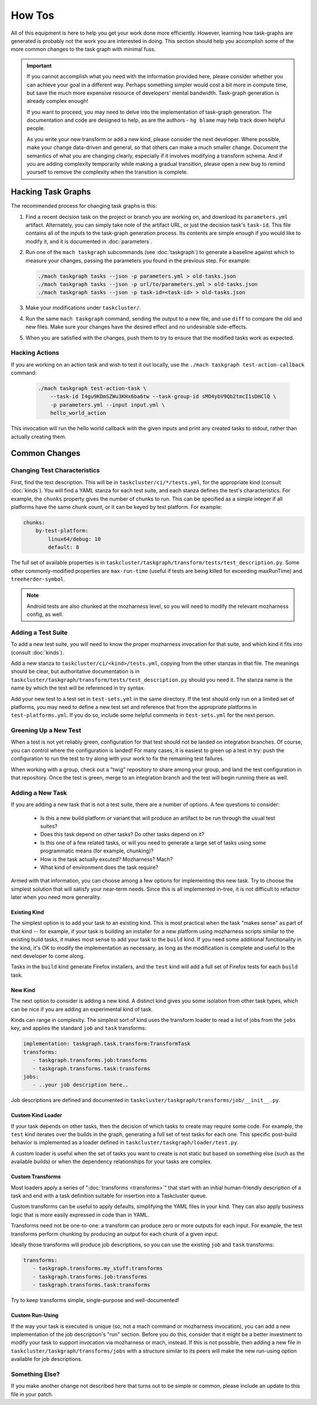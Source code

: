 How Tos
=======

All of this equipment is here to help you get your work done more efficiently.
However, learning how task-graphs are generated is probably not the work you
are interested in doing.  This section should help you accomplish some of the
more common changes to the task graph with minimal fuss.

.. important::

    If you cannot accomplish what you need with the information provided here,
    please consider whether you can achieve your goal in a different way.
    Perhaps something simpler would cost a bit more in compute time, but save
    the much more expensive resource of developers' mental bandwidth.
    Task-graph generation is already complex enough!

    If you want to proceed, you may need to delve into the implementation of
    task-graph generation.  The documentation and code are designed to help, as
    are the authors - ``hg blame`` may help track down helpful people.

    As you write your new transform or add a new kind, please consider the next
    developer.  Where possible, make your change data-driven and general, so
    that others can make a much smaller change.  Document the semantics of what
    you are changing clearly, especially if it involves modifying a transform
    schema.  And if you are adding complexity temporarily while making a
    gradual transition, please open a new bug to remind yourself to remove the
    complexity when the transition is complete.

Hacking Task Graphs
-------------------

The recommended process for changing task graphs is this:

1. Find a recent decision task on the project or branch you are working on, and
   download its ``parameters.yml`` artifact.  Alternately, you
   can simply take note of the artifact URL, or just the decision task's
   ``task-id``.  This file contains all of the inputs to the task-graph
   generation process.  Its contents are simple enough if you would like to
   modify it, and it is documented in :doc:`parameters`.

2. Run one of the ``mach taskgraph`` subcommands (see :doc:`taskgraph`) to
   generate a baseline against which to measure your changes, passing the
   parameters you found in the previous step.  For example:

   .. code-block:: none

       ./mach taskgraph tasks --json -p parameters.yml > old-tasks.json
       ./mach taskgraph tasks --json -p url/to/parameters.yml > old-tasks.json
       ./mach taskgraph tasks --json -p task-id=<task-id> > old-tasks.json

3. Make your modifications under ``taskcluster/``.

4. Run the same ``mach taskgraph`` command, sending the output to a new file,
   and use ``diff`` to compare the old and new files.  Make sure your changes
   have the desired effect and no undesirable side-effects.

5. When you are satisfied with the changes, push them to try to ensure that the
   modified tasks work as expected.

Hacking Actions
...............

If you are working on an action task and wish to test it out locally, use the
``./mach taskgraph test-action-callback`` command:

   .. code-block:: none

        ./mach taskgraph test-action-task \
            --task-id I4gu9KDmSZWu3KHx6ba6tw --task-group-id sMO4ybV9Qb2tmcI1sDHClQ \
            -p parameters.yml --input input.yml \
            hello_world_action

This invocation will run the hello world callback with the given inputs and
print any created tasks to stdout, rather than actually creating them.

Common Changes
--------------

Changing Test Characteristics
.............................

First, find the test description.  This will be in
``taskcluster/ci/*/tests.yml``, for the appropriate kind (consult
:doc:`kinds`).  You will find a YAML stanza for each test suite, and each
stanza defines the test's characteristics.  For example, the ``chunks``
property gives the number of chunks to run.  This can be specified as a simple
integer if all platforms have the same chunk count, or it can be keyed by test
platform.  For example:

.. code-block:: yaml

    chunks:
        by-test-platform:
            linux64/debug: 10
            default: 8

The full set of available properties is in
``taskcluster/taskgraph/transform/tests/test_description.py``.  Some other
commonly-modified properties are ``max-run-time`` (useful if tests are being
killed for exceeding maxRunTime) and ``treeherder-symbol``.

.. note::

    Android tests are also chunked at the mozharness level, so you will need to
    modify the relevant mozharness config, as well.

Adding a Test Suite
...................

To add a new test suite, you will need to know the proper mozharness invocation
for that suite, and which kind it fits into (consult :doc:`kinds`).

Add a new stanza to ``taskcluster/ci/<kind>/tests.yml``, copying from the other
stanzas in that file.  The meanings should be clear, but authoritative
documentation is in
``taskcluster/taskgraph/transform/tests/test_description.py`` should you need
it.  The stanza name is the name by which the test will be referenced in try
syntax.

Add your new test to a test set in ``test-sets.yml`` in the same directory.  If
the test should only run on a limited set of platforms, you may need to define
a new test set and reference that from the appropriate platforms in
``test-platforms.yml``.  If you do so, include some helpful comments in
``test-sets.yml`` for the next person.

Greening Up a New Test
......................

When a test is not yet reliably green, configuration for that test should not
be landed on integration branches.  Of course, you can control where the
configuration is landed!  For many cases, it is easiest to green up a test in
try: push the configuration to run the test to try along with your work to fix
the remaining test failures.

When working with a group, check out a "twig" repository to share among your
group, and land the test configuration in that repository.  Once the test is
green, merge to an integration branch and the test will begin running there as
well.

Adding a New Task
.................

If you are adding a new task that is not a test suite, there are a number of
options.  A few questions to consider:

 * Is this a new build platform or variant that will produce an artifact to
   be run through the usual test suites?

 * Does this task depend on other tasks?  Do other tasks depend on it?

 * Is this one of a few related tasks, or will you need to generate a large
   set of tasks using some programmatic means (for example, chunking)?

 * How is the task actually excuted?  Mozharness?  Mach?

 * What kind of environment does the task require?

Armed with that information, you can choose among a few options for
implementing this new task.  Try to choose the simplest solution that will
satisfy your near-term needs.  Since this is all implemented in-tree, it
is not difficult to refactor later when you need more generality.

Existing Kind
`````````````

The simplest option is to add your task to an existing kind.  This is most
practical when the task "makes sense" as part of that kind -- for example, if
your task is building an installer for a new platform using mozharness scripts
similar to the existing build tasks, it makes most sense to add your task to
the ``build`` kind.  If you need some additional functionality in the kind,
it's OK to modify the implementation as necessary, as long as the modification
is complete and useful to the next developer to come along.

Tasks in the ``build`` kind generate Firefox installers, and the ``test`` kind
will add a full set of Firefox tests for each ``build`` task.

New Kind
````````

The next option to consider is adding a new kind.  A distinct kind gives you
some isolation from other task types, which can be nice if you are adding an
experimental kind of task.

Kinds can range in complexity.  The simplest sort of kind uses the transform
loader to read a list of jobs from the ``jobs`` key, and applies the standard
``job`` and ``task`` transforms:

.. code-block:: yaml

    implementation: taskgraph.task.transform:TransformTask
    transforms:
       - taskgraph.transforms.job:transforms
       - taskgraph.transforms.task:transforms
    jobs:
       - ..your job description here..

Job descriptions are defined and documented in
``taskcluster/taskgraph/transforms/job/__init__.py``.

Custom Kind Loader
``````````````````

If your task depends on other tasks, then the decision of which tasks to create
may require some code.  For example, the ``test`` kind iterates over
the builds in the graph, generating a full set of test tasks for each one.  This specific
post-build behavior is implemented as a loader defined in ``taskcluster/taskgraph/loader/test.py``.

A custom loader is useful when the set of tasks you want to create is not
static but based on something else (such as the available builds) or when the
dependency relationships for your tasks are complex.

Custom Transforms
`````````````````

Most loaders apply a series of ":doc:`transforms <transforms>`" that start with
an initial human-friendly description of a task and end with a task definition
suitable for insertion into a Taskcluster queue.

Custom transforms can be useful to apply defaults, simplifying the YAML files
in your kind. They can also apply business logic that is more easily expressed
in code than in YAML.

Transforms need not be one-to-one: a transform can produce zero or more outputs
for each input. For example, the test transforms perform chunking by producing
an output for each chunk of a given input.

Ideally those transforms will produce job descriptions, so you can use the
existing ``job`` and ``task`` transforms:

.. code-block:: yaml

    transforms:
       - taskgraph.transforms.my_stuff:transforms
       - taskgraph.transforms.job:transforms
       - taskgraph.transforms.task:transforms

Try to keep transforms simple, single-purpose and well-documented!

Custom Run-Using
````````````````

If the way your task is executed is unique (so, not a mach command or
mozharness invocation), you can add a new implementation of the job
description's "run" section.  Before you do this, consider that it might be a
better investment to modify your task to support invocation via mozharness or
mach, instead.  If this is not possible, then adding a new file in
``taskcluster/taskgraph/transforms/jobs`` with a structure similar to its peers
will make the new run-using option available for job descriptions.

Something Else?
...............

If you make another change not described here that turns out to be simple or
common, please include an update to this file in your patch.
